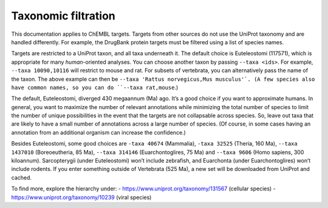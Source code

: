 Taxonomic filtration
=====================

This documentation applies to ChEMBL targets.
Targets from other sources do not use the UniProt taxonomy and are handled differently.
For example, the DrugBank protein targets must be filtered using a list of species names.

Targets are restricted to a UniProt taxon, and all taxa underneath it.
The default choice is Euteleostomi (117571), which is appropriate for many *human*-oriented analyses.
You can choose another taxon by passing ``--taxa <ids>``.
For example, ``--taxa 10090,10116`` will restrict to mouse and rat.
For subsets of vertebrata, you can alternatively pass the name of the taxon.
The above example can then be ``--taxa 'Rattus norvegicus,Mus musculus'`.
(A few species also have common names, so you can do ``--taxa rat,mouse``.)

The default, Euteleostomi, diverged 430 megaannum (Ma) ago.
It’s a good choice if you want to approximate humans.
In general, you want to maximize the number of relevant annotations while minimizing the total number of species
to limit the number of unique possibilities in the event that the targets are not collapsable across species.
So, leave out taxa that are likely to have a small number of annotations across a large number of species.
(Of course, in some cases having an annotation from an additional organism can increase the confidence.)

Besides Euteleostomi, some good choices are ``-taxa 40674`` (Mammalia),
``-taxa 32525`` (Theria, 160 Ma),
``--taxa 1437010`` (Boreoeutheria, 85 Ma),
``--taxa 314146`` (Euarchontoglires, 75 Ma)
and ``--taxa 9606`` (Homo sapiens, 300 kiloannum).
Sarcopterygii (under Euteleostomi) won’t include zebrafish, and Euarchonta (under Euarchontoglires) won’t include rodents.
If you enter something outside of Vertebrata (525 Ma), a new set will be downloaded from UniProt and cached.

To find more, explore the hierarchy under:
- https://www.uniprot.org/taxonomy/131567 (cellular species)
- https://www.uniprot.org/taxonomy/10239 (viral species)
